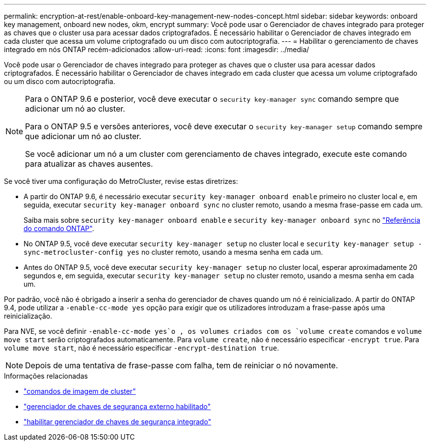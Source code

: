 ---
permalink: encryption-at-rest/enable-onboard-key-management-new-nodes-concept.html 
sidebar: sidebar 
keywords: onboard key management, onboard new nodes, okm, encrypt 
summary: Você pode usar o Gerenciador de chaves integrado para proteger as chaves que o cluster usa para acessar dados criptografados. É necessário habilitar o Gerenciador de chaves integrado em cada cluster que acessa um volume criptografado ou um disco com autocriptografia. 
---
= Habilitar o gerenciamento de chaves integrado em nós ONTAP recém-adicionados
:allow-uri-read: 
:icons: font
:imagesdir: ../media/


[role="lead"]
Você pode usar o Gerenciador de chaves integrado para proteger as chaves que o cluster usa para acessar dados criptografados. É necessário habilitar o Gerenciador de chaves integrado em cada cluster que acessa um volume criptografado ou um disco com autocriptografia.

[NOTE]
====
Para o ONTAP 9.6 e posterior, você deve executar o `security key-manager sync` comando sempre que adicionar um nó ao cluster.

Para o ONTAP 9.5 e versões anteriores, você deve executar o `security key-manager setup` comando sempre que adicionar um nó ao cluster.

Se você adicionar um nó a um cluster com gerenciamento de chaves integrado, execute este comando para atualizar as chaves ausentes.

====
Se você tiver uma configuração do MetroCluster, revise estas diretrizes:

* A partir do ONTAP 9.6, é necessário executar `security key-manager onboard enable` primeiro no cluster local e, em seguida, executar `security key-manager onboard sync` no cluster remoto, usando a mesma frase-passe em cada um.
+
Saiba mais sobre `security key-manager onboard enable` e `security key-manager onboard sync` no link:https://docs.netapp.com/us-en/ontap-cli/search.html?q=security+key-manager+onboard["Referência do comando ONTAP"^].

* No ONTAP 9.5, você deve executar `security key-manager setup` no cluster local e `security key-manager setup -sync-metrocluster-config yes` no cluster remoto, usando a mesma senha em cada um.
* Antes do ONTAP 9.5, você deve executar `security key-manager setup` no cluster local, esperar aproximadamente 20 segundos e, em seguida, executar `security key-manager setup` no cluster remoto, usando a mesma senha em cada um.


Por padrão, você não é obrigado a inserir a senha do gerenciador de chaves quando um nó é reinicializado. A partir do ONTAP 9.4, pode utilizar a `-enable-cc-mode yes` opção para exigir que os utilizadores introduzam a frase-passe após uma reinicialização.

Para NVE, se você definir `-enable-cc-mode yes`o , os volumes criados com os `volume create` comandos e `volume move start` serão criptografados automaticamente. Para `volume create`, não é necessário especificar `-encrypt true`. Para `volume move start`, não é necessário especificar `-encrypt-destination true`.

[NOTE]
====
Depois de uma tentativa de frase-passe com falha, tem de reiniciar o nó novamente.

====
.Informações relacionadas
* link:https://docs.netapp.com/us-en/ontap-cli/search.html?q=cluster+image["comandos de imagem de cluster"^]
* link:https://docs.netapp.com/us-en/ontap-cli/security-key-manager-external-enable.html["gerenciador de chaves de segurança externo habilitado"^]
* link:https://docs.netapp.com/us-en/ontap-cli//security-key-manager-onboard-enable.html["habilitar gerenciador de chaves de segurança integrado"^]


